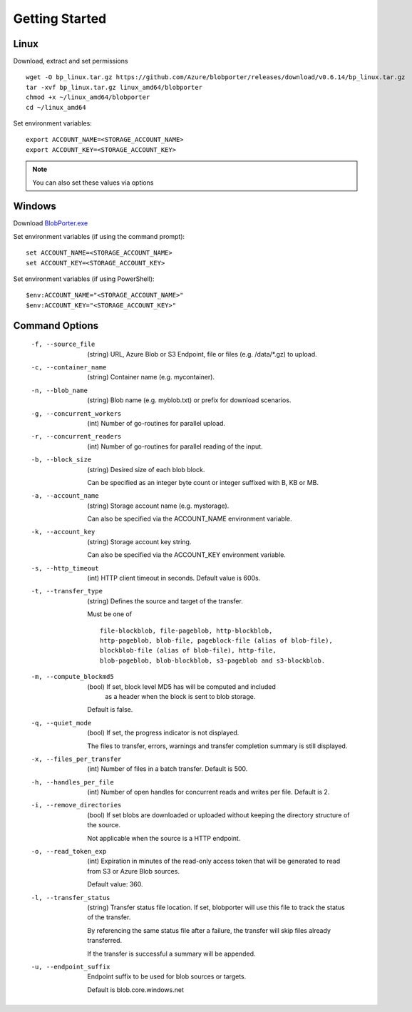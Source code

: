 ===============
Getting Started 
===============

Linux
-----

Download, extract and set permissions

::

    wget -O bp_linux.tar.gz https://github.com/Azure/blobporter/releases/download/v0.6.14/bp_linux.tar.gz
    tar -xvf bp_linux.tar.gz linux_amd64/blobporter
    chmod +x ~/linux_amd64/blobporter
    cd ~/linux_amd64

Set environment variables: ::

    export ACCOUNT_NAME=<STORAGE_ACCOUNT_NAME>
    export ACCOUNT_KEY=<STORAGE_ACCOUNT_KEY>

.. note:: 

    You can also set these values via options

Windows
-------

Download `BlobPorter.exe <https://github.com/Azure/blobporter/releases/download/v0.6.14/bp_windows.zip>`_

Set environment variables (if using the command prompt): ::

    set ACCOUNT_NAME=<STORAGE_ACCOUNT_NAME>
    set ACCOUNT_KEY=<STORAGE_ACCOUNT_KEY>

Set environment variables (if using PowerShell): ::

    $env:ACCOUNT_NAME="<STORAGE_ACCOUNT_NAME>"
    $env:ACCOUNT_KEY="<STORAGE_ACCOUNT_KEY>"


Command Options
---------------

 -f, --source_file          (string) URL, Azure Blob or S3 Endpoint,
                            file or files (e.g. /data/\*.gz) to upload.

 -c, --container_name       (string) Container name (e.g. mycontainer).
 -n, --blob_name            (string) Blob name (e.g. myblob.txt) or prefix for download scenarios.
 -g, --concurrent_workers   (int) Number of go-routines for parallel upload.
 -r, --concurrent_readers   (int) Number of go-routines for parallel reading of the input.
 -b, --block_size           (string) Desired size of each blob block.

                            Can be specified as an integer byte count or integer suffixed with B, KB or MB. 

 -a, --account_name         (string) Storage account name (e.g. mystorage).

                            Can also be specified via the ACCOUNT_NAME environment variable.

 -k, --account_key          (string) Storage account key string.
                            
                            Can also be specified via the ACCOUNT_KEY environment variable.
 -s, --http_timeout         (int) HTTP client timeout in seconds. Default value is 600s.
 -t, --transfer_type        (string) Defines the source and target of the transfer.
 
                            Must be one of ::

                                                file-blockblob, file-pageblob, http-blockblob, 
                                                http-pageblob, blob-file, pageblock-file (alias of blob-file), 
                                                blockblob-file (alias of blob-file), http-file, 
                                                blob-pageblob, blob-blockblob, s3-pageblob and s3-blockblob.


 -m, --compute_blockmd5     (bool) If set, block level MD5 has will be computed and included
                             as a header when the block is sent to blob storage.
 
                            Default is false.
 -q, --quiet_mode           (bool) If set, the progress indicator is not displayed. 

                            The files to transfer, errors, warnings and transfer completion summary is still displayed.
 -x, --files_per_transfer   (int) Number of files in a batch transfer. Default is 500.
 -h, --handles_per_file     (int) Number of open handles for concurrent reads and writes per file. Default is 2.
 -i, --remove_directories   (bool) If set blobs are downloaded or uploaded without keeping the directory structure of the source. 
                            
                            Not applicable when the source is a HTTP endpoint.
 -o, --read_token_exp       (int) Expiration in minutes of the read-only access token that will be generated to read from S3 or Azure Blob sources.
                            
                            Default value: 360.
 -l, --transfer_status      (string) Transfer status file location.
                            If set, blobporter will use this file to track the status of the transfer. 
                            
                            By referencing the same status file after a failure, the transfer will skip files already transferred.
                            
                            If the transfer is successful a summary will be appended.

 -u, --endpoint_suffix      Endpoint suffix to be used for blob sources or targets.

                            Default is blob.core.windows.net
